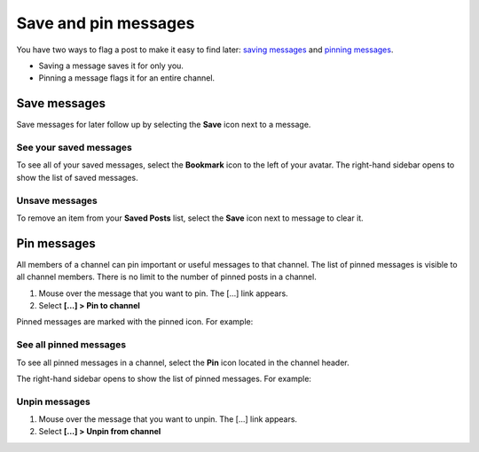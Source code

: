 Save and pin messages
=====================

|all-plans| |cloud| |self-hosted|

.. |all-plans| image:: ../images/all-plans-badge.png
  :scale: 30
  :target: https://mattermost.com/pricing
  :alt: Available in Mattermost Free and Starter subscription plans.

.. |cloud| image:: ../images/cloud-badge.png
  :scale: 30
  :target: https://mattermost.com/sign-up
  :alt: Available for Mattermost Cloud deployments.

.. |self-hosted| image:: ../images/self-hosted-badge.png
  :scale: 30
  :target: https://mattermost.com/deploy
  :alt: Available for Mattermost Self-Hosted deployments.

You have two ways to flag a post to make it easy to find later: `saving messages <#save-messages>`__ and `pinning messages <#pin-messages>`__. 

- Saving a message saves it for only you. 
- Pinning a message flags it for an entire channel.

Save messages
--------------

Save messages for later follow up by selecting the **Save** |save-icon| icon next to a message. 

.. |save-icon| image:: ../images/save-icon.png
  :alt: Save icon.

.. image:: ../images/save-message.png
   :alt: Save messages for later follow up.

See your saved messages
~~~~~~~~~~~~~~~~~~~~~~~

To see all of your saved messages, select the **Bookmark** icon to the left of your avatar. The right-hand sidebar opens to show the list of saved messages.

Unsave messages
~~~~~~~~~~~~~~~

To remove an item from your **Saved Posts** list, select the **Save** icon next to message to clear it.

.. image:: ../images/remove-from-saved-posts.png

Pin messages
------------

All members of a channel can pin important or useful messages to that channel. The list of pinned messages is visible to all channel members. There is no limit to the number of pinned posts in a channel.

1. Mouse over the message that you want to pin. The [...] link appears.
2. Select **[...] > Pin to channel**

Pinned messages are marked with the pinned icon. For example:

.. image:: ../images/pinned-example-channel.png
  :alt: Enter slash commands in the message field.

See all pinned messages
~~~~~~~~~~~~~~~~~~~~~~~

To see all pinned messages in a channel, select the **Pin** icon located in the channel header. 

.. image:: ../images/pinned-posts.png
  :alt: Open pinned messages in the right-hand sidebar.

The right-hand sidebar opens to show the list of pinned messages. For example:

.. image:: ../images/pinned-example-rhs.png
  :alt: Review the list of pinned messages.

Unpin messages
~~~~~~~~~~~~~~

1. Mouse over the message that you want to unpin. The [...] link appears.
2. Select **[...] > Unpin from channel**